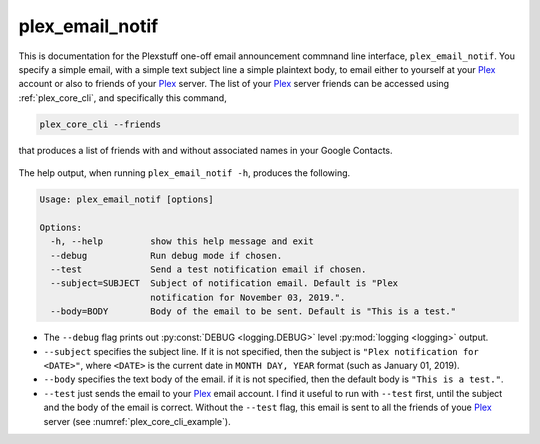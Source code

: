 .. _plex_email_notif_label:

================================================
plex_email_notif
================================================

This is documentation for the Plexstuff one-off email announcement commnand line interface, ``plex_email_notif``. You specify a simple email, with a simple text subject line a simple plaintext body, to email either to yourself at your Plex_ account or also to friends of your Plex_ server. The list of your Plex_ server friends can be accessed using :ref:`plex_core_cli`, and specifically this command,

.. code-block:: bash

   plex_core_cli --friends

that produces a list of friends with and without associated names in your Google Contacts.

.. _plex_core_cli_example:

.. figure:: plex-email-cli-figures/plex_core_cli_example.png
   :width: 100%
   :align: center

The help output, when running ``plex_email_notif -h``, produces the following.

.. code-block:: bash

   Usage: plex_email_notif [options]

   Options:
     -h, --help         show this help message and exit
     --debug            Run debug mode if chosen.
     --test             Send a test notification email if chosen.
     --subject=SUBJECT  Subject of notification email. Default is "Plex
                        notification for November 03, 2019.".
     --body=BODY        Body of the email to be sent. Default is "This is a test."

* The ``--debug`` flag prints out :py:const:`DEBUG <logging.DEBUG>` level :py:mod:`logging <logging>` output.

* ``--subject`` specifies the subject line. If it is not specified, then the subject is ``"Plex notification for <DATE>"``, where ``<DATE>`` is the current date in ``MONTH DAY, YEAR`` format (such as January 01, 2019).

* ``--body`` specifies the text body of the email. if it is not specified, then the default body is ``"This is a test."``.

* ``--test`` just sends the email to your Plex_ email account. I find it useful to run with ``--test`` first, until the subject and the body of the email is correct. Without the ``--test`` flag, this email is sent to all the friends of youe Plex_ server (see :numref:`plex_core_cli_example`).

.. _Plex: https://plex.tv
